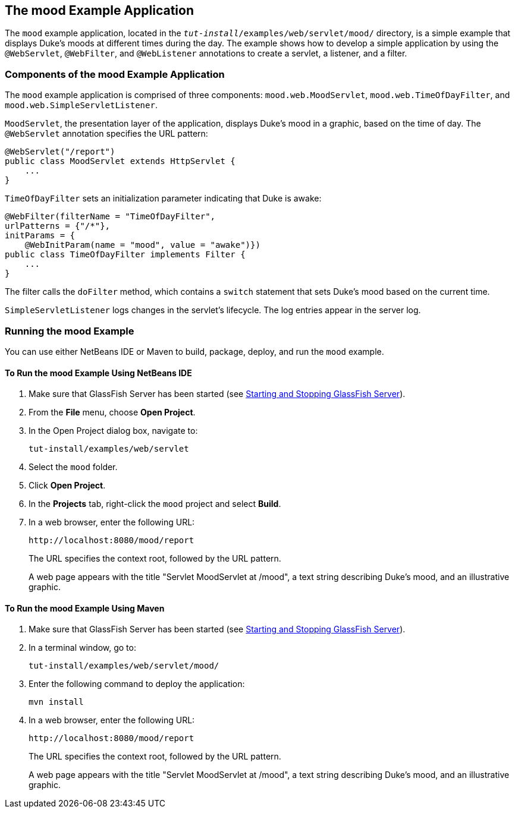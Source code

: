 == The mood Example Application

The `mood` example application, located in the `_tut-install_/examples/web/servlet/mood/` directory, is a simple example that displays Duke's moods at different times during the day.
The example shows how to develop a simple application by using the `@WebServlet`, `@WebFilter`, and `@WebListener` annotations to create a servlet, a listener, and a filter.

=== Components of the mood Example Application

The `mood` example application is comprised of three components: `mood.web.MoodServlet`, `mood.web.TimeOfDayFilter`, and `mood.web.SimpleServletListener`.

`MoodServlet`, the presentation layer of the application, displays Duke's mood in a graphic, based on the time of day.
The `@WebServlet` annotation specifies the URL pattern:

[source,java]
----
@WebServlet("/report")
public class MoodServlet extends HttpServlet {
    ...
}
----

`TimeOfDayFilter` sets an initialization parameter indicating that Duke is awake:

[source,java]
----
@WebFilter(filterName = "TimeOfDayFilter",
urlPatterns = {"/*"},
initParams = {
    @WebInitParam(name = "mood", value = "awake")})
public class TimeOfDayFilter implements Filter {
    ...
}
----

The filter calls the `doFilter` method, which contains a `switch` statement that sets Duke's mood based on the current time.

`SimpleServletListener` logs changes in the servlet's lifecycle.
The log entries appear in the server log.

=== Running the mood Example

You can use either NetBeans IDE or Maven to build, package, deploy, and run the `mood` example.

==== To Run the mood Example Using NetBeans IDE

. Make sure that GlassFish Server has been started (see xref:intro:usingexamples/usingexamples.adoc#_starting_and_stopping_glassfish_server[Starting and Stopping GlassFish Server]).

. From the *File* menu, choose *Open Project*.

. In the Open Project dialog box, navigate to:
+
----
tut-install/examples/web/servlet
----

. Select the `mood` folder.

. Click *Open Project*.

. In the *Projects* tab, right-click the `mood` project and select *Build*.

. In a web browser, enter the following URL:
+
----
http://localhost:8080/mood/report
----
+
The URL specifies the context root, followed by the URL pattern.
+
A web page appears with the title "Servlet MoodServlet at /mood", a text string describing Duke's mood, and an illustrative graphic.

==== To Run the mood Example Using Maven

. Make sure that GlassFish Server has been started (see xref:intro:usingexamples/usingexamples.adoc#_starting_and_stopping_glassfish_server[Starting and Stopping GlassFish Server]).

. In a terminal window, go to:
+
----
tut-install/examples/web/servlet/mood/
----

. Enter the following command to deploy the application:
+
[source,shell]
----
mvn install
----

. In a web browser, enter the following URL:
+
----
http://localhost:8080/mood/report
----
+
The URL specifies the context root, followed by the URL pattern.
+
A web page appears with the title "Servlet MoodServlet at /mood", a text string describing Duke's mood, and an illustrative graphic.
